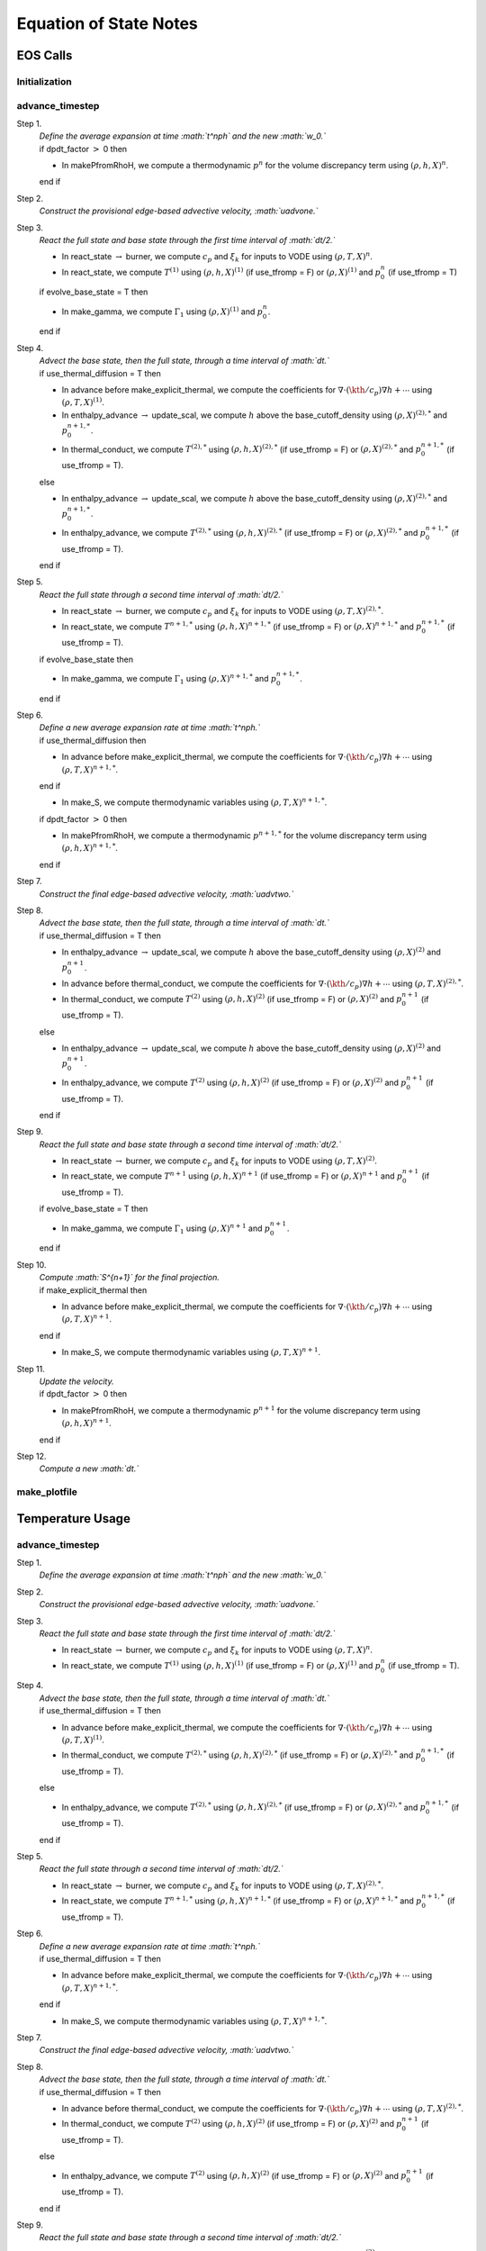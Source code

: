 ***********************
Equation of State Notes
***********************

EOS Calls
=========

Initialization
--------------

advance_timestep
----------------

Step 1.
    | *Define the average expansion at time :math:`t^\nph` and the new :math:`w_0.`*
    | if dpdt_factor :math:`>` 0 then

    -  In makePfromRhoH, we compute a thermodynamic :math:`p^n` for the volume discrepancy
       term using :math:`(\rho,h,X)^n`.

    end if

Step 2.
    *Construct the provisional edge-based advective velocity, :math:`\uadvone.`*

Step 3.
    *React the full state and base state through the first time interval
    of :math:`\dt/2.`*

    -  In react_state :math:`\rightarrow` burner, we compute :math:`c_p` and :math:`\xi_k`
       for inputs to VODE using :math:`(\rho,T,X)^n`.

    -  In react_state, we compute :math:`T^{(1)}` using :math:`(\rho,h,X)^{(1)}`
       (if use_tfromp = F) or :math:`(\rho,X)^{(1)}` and :math:`p_0^n` (if use_tfromp = T)

    if evolve_base_state = T then

    -  In make_gamma, we compute :math:`\Gamma_1` using :math:`(\rho,X)^{(1)}` and :math:`p_0^n`.

    end if

Step 4.
    | *Advect the base state, then the full state, through a time interval
      of :math:`\dt.`*
    | if use_thermal_diffusion = T then

    -  In advance before make_explicit_thermal, we compute the coefficients for
       :math:`\nabla\cdot(\kth/c_p)\nabla h + \cdots` using :math:`(\rho,T,X)^{(1)}`.

    -  In enthalpy_advance :math:`\rightarrow` update_scal, we compute :math:`h` above
       the base_cutoff_density using :math:`(\rho,X)^{(2),*}` and :math:`p_0^{n+1,*}`.

    -  In thermal_conduct, we compute :math:`T^{(2),*}` using :math:`(\rho,h,X)^{(2),*}`
       (if use_tfromp = F) or :math:`(\rho,X)^{(2),*}` and :math:`p_0^{n+1,*}` (if use_tfromp = T).

    else

    -  In enthalpy_advance :math:`\rightarrow` update_scal, we compute :math:`h` above
       the base_cutoff_density using :math:`(\rho,X)^{(2),*}` and :math:`p_0^{n+1,*}`.

    -  In enthalpy_advance, we compute :math:`T^{(2),*}` using :math:`(\rho,h,X)^{(2),*}`
       (if use_tfromp = F) or :math:`(\rho,X)^{(2),*}` and :math:`p_0^{n+1,*}` (if use_tfromp = T).

    end if

Step 5.
    *React the full state through a second time interval of :math:`\dt/2.`*

    -  In react_state :math:`\rightarrow` burner, we compute :math:`c_p` and :math:`\xi_k`
       for inputs to VODE using :math:`(\rho,T,X)^{(2),*}`.

    -  In react_state, we compute :math:`T^{n+1,*}` using :math:`(\rho,h,X)^{n+1,*}`
       (if use_tfromp = F) or :math:`(\rho,X)^{n+1,*}` and :math:`p_0^{n+1,*}` (if use_tfromp = T).

    if evolve_base_state then

    -  In make_gamma, we compute :math:`\Gamma_1` using :math:`(\rho,X)^{n+1,*}` and :math:`p_0^{n+1,*}`.

    end if

Step 6.
    | *Define a new average expansion rate at time :math:`t^\nph.`*
    | if use_thermal_diffusion then

    -  In advance before make_explicit_thermal, we compute the coefficients for
       :math:`\nabla\cdot(\kth/c_p)\nabla h + \cdots` using :math:`(\rho,T,X)^{n+1,*}`.

    end if

    -  In make_S, we compute thermodynamic variables using :math:`(\rho,T,X)^{n+1,*}`.

    if dpdt_factor :math:`>` 0 then

    -  In makePfromRhoH, we compute a thermodynamic :math:`p^{n+1,*}` for the volume
       discrepancy term using :math:`(\rho,h,X)^{n+1,*}`.

    end if

Step 7.
    *Construct the final edge-based advective velocity, :math:`\uadvtwo.`*

Step 8.
    | *Advect the base state, then the full state, through a time interval
      of :math:`\dt.`*
    | if use_thermal_diffusion = T then

    -  In enthalpy_advance :math:`\rightarrow` update_scal, we compute :math:`h` above
       the base_cutoff_density using :math:`(\rho,X)^{(2)}` and :math:`p_0^{n+1}`.

    -  In advance before thermal_conduct, we compute the coefficients for
       :math:`\nabla\cdot(\kth/c_p)\nabla h + \cdots` using :math:`(\rho,T,X)^{(2),*}`.

    -  In thermal_conduct, we compute :math:`T^{(2)}` using :math:`(\rho,h,X)^{(2)}`
       (if use_tfromp = F) or :math:`(\rho,X)^{(2)}` and :math:`p_0^{n+1}` (if use_tfromp = T).

    else

    -  In enthalpy_advance :math:`\rightarrow` update_scal, we compute :math:`h` above
       the base_cutoff_density using :math:`(\rho,X)^{(2)}` and :math:`p_0^{n+1}`.

    -  In enthalpy_advance, we compute :math:`T^{(2)}` using :math:`(\rho,h,X)^{(2)}`
       (if use_tfromp = F) or :math:`(\rho,X)^{(2)}` and :math:`p_0^{n+1}` (if use_tfromp = T).

    end if

Step 9.
    *React the full state and base state through a second time interval
    of :math:`\dt/2.`*

    -  In react_state :math:`\rightarrow` burner, we compute :math:`c_p` and :math:`\xi_k`
       for inputs to VODE using :math:`(\rho,T,X)^{(2)}`.

    -  In react_state, we compute :math:`T^{n+1}` using :math:`(\rho,h,X)^{n+1}`
       (if use_tfromp = F) or :math:`(\rho,X)^{n+1}` and :math:`p_0^{n+1}` (if use_tfromp = T).

    if evolve_base_state = T then

    -  In make_gamma, we compute :math:`\Gamma_1` using :math:`(\rho,X)^{n+1}` and :math:`p_0^{n+1}`.

    end if

Step 10.
    | *Compute :math:`S^{n+1}` for the final projection.*
    | if make_explicit_thermal then

    -  In advance before make_explicit_thermal, we compute the coefficients for
       :math:`\nabla\cdot(\kth/c_p)\nabla h + \cdots` using :math:`(\rho,T,X)^{n+1}`.

    end if

    -  In make_S, we compute thermodynamic variables using :math:`(\rho,T,X)^{n+1}`.

Step 11.
    | *Update the velocity.*
    | if dpdt_factor :math:`>` 0 then

    -  In makePfromRhoH, we compute a thermodynamic :math:`p^{n+1}` for the volume
       discrepancy term using :math:`(\rho,h,X)^{n+1}`.

    end if

Step 12.
    *Compute a new :math:`\dt.`*

make_plotfile
-------------

Temperature Usage
=================

.. _advance_timestep-1:

advance_timestep
----------------

Step 1.
    *Define the average expansion at time :math:`t^\nph` and the new :math:`w_0.`*

Step 2.
    *Construct the provisional edge-based advective velocity, :math:`\uadvone.`*

Step 3.
    *React the full state and base state through the first time interval
    of :math:`\dt/2.`*

    -  In react_state :math:`\rightarrow` burner, we compute :math:`c_p` and :math:`\xi_k`
       for inputs to VODE using :math:`(\rho,T,X)^n`.

    -  In react_state, we compute :math:`T^{(1)}` using :math:`(\rho,h,X)^{(1)}`
       (if use_tfromp = F) or :math:`(\rho,X)^{(1)}` and :math:`p_0^n` (if use_tfromp = T).

Step 4.
    | *Advect the base state, then the full state, through a time interval
      of :math:`\dt.`*
    | if use_thermal_diffusion = T then

    -  In advance before make_explicit_thermal, we compute the coefficients for
       :math:`\nabla\cdot(\kth/c_p)\nabla h + \cdots` using :math:`(\rho,T,X)^{(1)}`.

    -  In thermal_conduct, we compute :math:`T^{(2),*}` using :math:`(\rho,h,X)^{(2),*}`
       (if use_tfromp = F) or :math:`(\rho,X)^{(2),*}` and :math:`p_0^{n+1,*}` (if use_tfromp = T).

    else

    -  In enthalpy_advance, we compute :math:`T^{(2),*}` using :math:`(\rho,h,X)^{(2),*}`
       (if use_tfromp = F) or :math:`(\rho,X)^{(2),*}` and :math:`p_0^{n+1,*}` (if use_tfromp = T).

    end if

Step 5.
    *React the full state through a second time interval of :math:`\dt/2.`*

    -  In react_state :math:`\rightarrow` burner, we compute :math:`c_p` and :math:`\xi_k`
       for inputs to VODE using :math:`(\rho,T,X)^{(2),*}`.

    -  In react_state, we compute :math:`T^{n+1,*}` using :math:`(\rho,h,X)^{n+1,*}`
       (if use_tfromp = F) or :math:`(\rho,X)^{n+1,*}` and :math:`p_0^{n+1,*}` (if use_tfromp = T).

Step 6.
    | *Define a new average expansion rate at time :math:`t^\nph.`*
    | if use_thermal_diffusion = T then

    -  In advance before make_explicit_thermal, we compute the coefficients for
       :math:`\nabla\cdot(\kth/c_p)\nabla h + \cdots` using :math:`(\rho,T,X)^{n+1,*}`.

    end if

    -  In make_S, we compute thermodynamic variables using :math:`(\rho,T,X)^{n+1,*}`.

Step 7.
    *Construct the final edge-based advective velocity, :math:`\uadvtwo.`*

Step 8.
    | *Advect the base state, then the full state, through a time interval
      of :math:`\dt.`*
    | if use_thermal_diffusion = T then

    -  In advance before thermal_conduct, we compute the coefficients for
       :math:`\nabla\cdot(\kth/c_p)\nabla h + \cdots` using :math:`(\rho,T,X)^{(2),*}`.

    -  In thermal_conduct, we compute :math:`T^{(2)}` using :math:`(\rho,h,X)^{(2)}`
       (if use_tfromp = F) or :math:`(\rho,X)^{(2)}` and :math:`p_0^{n+1}` (if use_tfromp = T).

    else

    -  In enthalpy_advance, we compute :math:`T^{(2)}` using :math:`(\rho,h,X)^{(2)}`
       (if use_tfromp = F) or :math:`(\rho,X)^{(2)}` and :math:`p_0^{n+1}` (if use_tfromp = T).

    end if

Step 9.
    *React the full state and base state through a second time interval
    of :math:`\dt/2.`*

    -  In react_state :math:`\rightarrow` burner, we compute :math:`c_p` and :math:`\xi_k`
       for inputs to VODE using :math:`(\rho,T,X)^{(2)}`.

    -  In react_state, we compute :math:`T^{n+1}` using :math:`(\rho,h,X)^{n+1}`
       (if use_tfromp = F) or :math:`(\rho,X)^{n+1}` and :math:`p_0^{n+1}` (if use_tfromp = T).

Step 10.
    | *Compute :math:`S^{n+1}` for the final projection.*
    | if make_explicit_thermal then

    -  In advance before make_explicit_thermal, we compute the coefficients for
       :math:`\nabla\cdot(\kth/c_p)\nabla h + \cdots` using :math:`(\rho,T,X)^{n+1}`.

    end if

    -  In make_S, we compute thermodynamic variables using :math:`(\rho,T,X)^{n+1}`.

Step 11.
    *Update the velocity.*

Step 12.
    *Compute a new :math:`\dt.`*
